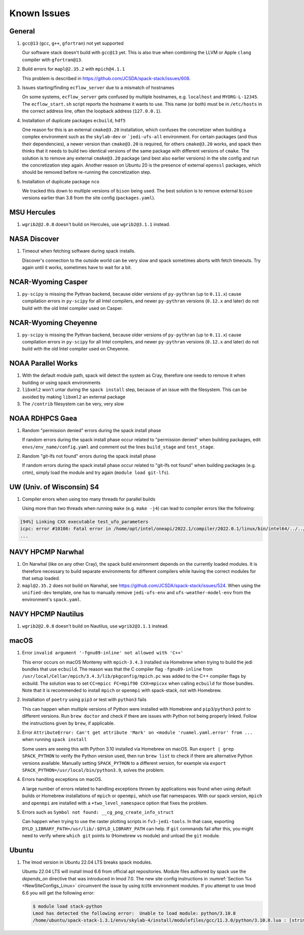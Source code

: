..  _KnownIssues:

Known Issues
*******************************

==============================
General
==============================

1. ``gcc@13`` (``gcc``, ``g++``, ``gfortran``) not yet supported

   Our software stack doesn't build with ``gcc@13`` yet. This is also true when combining the LLVM or Apple ``clang`` compiler with ``gfortran@13``.

2. Build errors for ``mapl@2.35.2`` with ``mpich@4.1.1``

   This problem is described in https://github.com/JCSDA/spack-stack/issues/608.

3. Issues starting/finding ``ecflow_server`` due to a mismatch of hostnames

   On some systems, ``ecflow_server`` gets confused by multiple hostnames, e.g. ``localhost`` and ``MYORG-L-12345``. The ``ecflow_start.sh`` script reports the hostname it wants to use. This name (or both) must be in ``/etc/hosts`` in the correct address line, often the loopback address (``127.0.0.1``).

4. Installation of duplicate packages ``ecbuild``, ``hdf5``

   One reason for this is an external ``cmake@3.20`` installation, which confuses the concretizer when building a complex environment such as the ``skylab-dev`` or ```jedi-ufs-all`` environment. For certain packages (and thus their dependencies), a newer version than ``cmake@3.20`` is required, for others ``cmake@3.20`` works, and spack then thinks that it needs to build two identical versions of the same package with different versions of ``cmake``. The solution is to remove any external ``cmake@3.20`` package (and best also earlier versions) in the site config and run the concretization step again. Another reason on Ubuntu 20 is the presence of external ``openssl`` packages, which should be removed before re-running the concretization step.

5. Installation of duplicate package ``nco``

   We tracked this down to multiple versions of ``bison`` being used. The best solution is to remove external ``bison`` versions earlier than 3.8 from the site config (``packages.yaml``).

==============================
MSU Hercules
==============================

1. ``wgrib2@2.0.8`` doesn't build on Hercules, use ``wgrib2@3.1.1`` instead.

==============================
NASA Discover
==============================

1. Timeout when fetching software during spack installs.

   Discover's connection to the outside world can be very slow and spack sometimes aborts with fetch timeouts. Try again until it works, sometimes have to wait for a bit.

==============================
NCAR-Wyoming Casper
==============================

1. ``py-scipy`` is missing the Pythran backend, because older versions of ``py-pythran`` (up to ``0.11.x``) cause compilation errors in ``py-scipy`` for all Intel compilers, and newer ``py-pythran`` versions (``0.12.x`` and later) do not build with the old Intel compiler used on Casper.

==============================
NCAR-Wyoming Cheyenne
==============================

1. ``py-scipy`` is missing the Pythran backend, because older versions of ``py-pythran`` (up to ``0.11.x``) cause compilation errors in ``py-scipy`` for all Intel compilers, and newer ``py-pythran`` versions (``0.12.x`` and later) do not build with the old Intel compiler used on Cheyenne.

==============================
NOAA Parallel Works
==============================

1. With the default module path, spack will detect the system as Cray, therefore one needs to remove it when building or using spack environments

2. ``libxml2`` won't untar during the ``spack install`` step, because of an issue with the filesystem. This can be avoided by making ``libxml2`` an external package

3. The ``/contrib`` filesystem can be very, very slow

==============================
NOAA RDHPCS Gaea
==============================

1. Random "permission denied" errors during the spack install phase

   If random errors during the spack install phase occur related to "permission denied" when building packages, edit ``envs/env_name/config.yaml`` and comment out the lines ``build_stage`` and ``test_stage``.

2. Random "git-lfs not found" errors during the spack install phase

   If random errors during the spack install phase occur related to "git-lfs not found" when building packages (e.g. crtm), simply load the module and try again (``module load git-lfs``).

==============================
UW (Univ. of Wisconsin) S4
==============================

1. Compiler errors when using too many threads for parallel builds

   Using more than two threads when running ``make`` (e.g. ``make -j4``) can lead to compiler errors like the following:

.. code-block:: console

   [94%] Linking CXX executable test_ufo_parameters
   icpc: error #10106: Fatal error in /home/opt/intel/oneapi/2022.1/compiler/2022.0.1/linux/bin/intel64/../../bin/intel64/mcpcom, terminated by kill signal
   ...

==============================
NAVY HPCMP Narwhal
==============================

1. On Narwhal (like on any other Cray), the spack build environment depends on the currently loaded modules. It is therefore necessary to build separate environments for different compilers while having the correct modules for that setup loaded.

2. ``mapl@2.35.2`` does not build on Narwhal, see https://github.com/JCSDA/spack-stack/issues/524. When using the ``unified-dev`` template, one has to manually remove ``jedi-ufs-env`` and ``ufs-weather-model-env`` from the environment's ``spack.yaml``.

==============================
NAVY HPCMP Nautilus
==============================

1. ``wgrib2@2.0.8`` doesn't build on Nautilus, use ``wgrib2@3.1.1`` instead.

==============================
macOS
==============================

1. Error ``invalid argument '-fgnu89-inline' not allowed with 'C++'``

   This error occurs on macOS Monterey with ``mpich-3.4.3`` installed via Homebrew when trying to build the jedi bundles that use ``ecbuild``. The reason was that the C compiler flag ``-fgnu89-inline`` from ``/usr/local/Cellar/mpich/3.4.3/lib/pkgconfig/mpich.pc`` was added to the C++ compiler flags by ecbuild. The solution was to set ``CC=mpicc FC=mpif90 CXX=mpicxx`` when calling ``ecbuild`` for those bundles. Note that it is recommended to install ``mpich`` or ``openmpi`` with spack-stack, not with Homebrew.

2. Installation of ``poetry`` using ``pip3`` or test with ``python3`` fails

   This can happen when multiple versions of Python were installed with Homebrew and ``pip3``/``python3`` point to different versions. Run ``brew doctor`` and check if there are issues with Python not being properly linked. Follow the instructions given by ``brew``, if applicable.

3. Error ``AttributeError: Can't get attribute 'Mark' on <module 'ruamel.yaml.error' from ...`` when running ``spack install``

   Some users are seeing this with Python 3.10 installed via Homebrew on macOS. Run ``export | grep SPACK_PYTHON`` to verify the Python version used, then run ``brew list`` to check if there are alternative Python versions available. Manually setting ``SPACK_PYTHON`` to a different version, for example via ``export SPACK_PYTHON=/usr/local/bin/python3.9``, solves the problem.

4. Errors handling exceptions on macOS.

   A large number of errors related to handling exceptions thrown by applications was found when using default builds or Homebrew installations of ``mpich`` or ``openmpi``, which use flat namespaces. With our spack version, ``mpich`` and ``openmpi`` are installed with a ``+two_level_namespace`` option that fixes the problem.

5. Errors such as ``Symbol not found: __cg_png_create_info_struct``

   Can happen when trying to use the raster plotting scripts in ``fv3-jedi-tools``. In that case, exporting ``DYLD_LIBRARY_PATH=/usr/lib/:$DYLD_LIBRARY_PATH`` can help. If ``git`` commands fail after this, you might need to verify where ``which git`` points to (Homebrew vs module) and unload the ``git`` module.

==============================
Ubuntu
==============================

1. The lmod version in Ubuntu 22.04 LTS breaks spack modules.

   Ubuntu 22.04 LTS will install lmod 6.6 from official apt repositories. Module files authored by spack use the `depends_on` directive that was introduced in lmod 7.0. The new site config instructions in :numref:`Section %s <NewSiteConfigs_Linux>` circumvent the issue by using `tcl/tk` environment modules. If you attempt to use lmod 6.6 you will get the following error:

   .. code-block:: console

      $ module load stack-python
      Lmod has detected the following error:  Unable to load module: python/3.10.8
      /home/ubuntu/spack-stack-1.3.1/envs/skylab-4/install/modulefiles/gcc/11.3.0/python/3.10.8.lua : [string "-- -*- lua -*-..."]:16: attempt to call global 'depends_on' (a nil value)
